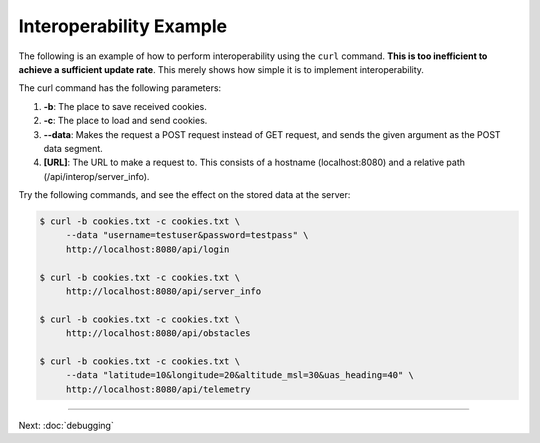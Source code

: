 Interoperability Example
========================

The following is an example of how to perform interoperability using the
``curl`` command. **This is too inefficient to achieve a sufficient
update rate**. This merely shows how simple it is to implement
interoperability.

The curl command has the following parameters:

#. **-b**: The place to save received cookies.
#. **-c**: The place to load and send cookies.
#. **--data**: Makes the request a POST request instead of GET request,
   and sends the given argument as the POST data segment.
#. **[URL]**: The URL to make a request to. This consists of a hostname
   (localhost:8080) and a relative path (/api/interop/server\_info).

Try the following commands, and see the effect on the stored data at the
server:

.. code-block:: bash

    $ curl -b cookies.txt -c cookies.txt \
         --data "username=testuser&password=testpass" \
         http://localhost:8080/api/login

    $ curl -b cookies.txt -c cookies.txt \
         http://localhost:8080/api/server_info

    $ curl -b cookies.txt -c cookies.txt \
         http://localhost:8080/api/obstacles

    $ curl -b cookies.txt -c cookies.txt \
         --data "latitude=10&longitude=20&altitude_msl=30&uas_heading=40" \
         http://localhost:8080/api/telemetry

--------------

Next: :doc:`debugging`
